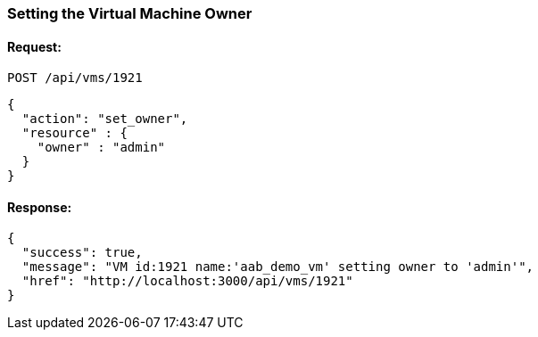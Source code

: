 
[[set-owner-of-vm]]
=== Setting the Virtual Machine Owner

==== Request:

----
POST /api/vms/1921
----

[source,json]
----
{
  "action": "set_owner",
  "resource" : {
    "owner" : "admin"
  }
}
----

==== Response:

[source,json]
----
{
  "success": true,
  "message": "VM id:1921 name:'aab_demo_vm' setting owner to 'admin'",
  "href": "http://localhost:3000/api/vms/1921"
}
----
